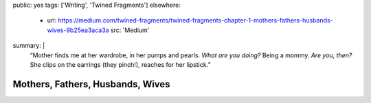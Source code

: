 public: yes
tags: ['Writing', 'Twined Fragments']
elsewhere:
  - url: https://medium.com/twined-fragments/twined-fragments-chapter-1-mothers-fathers-husbands-wives-9b25ea3aca3a
    src: 'Medium'
summary: |
  “Mother finds me at her wardrobe, in her pumps and pearls.
  *What are you doing?*
  Being a mommy.
  *Are you, then?*
  She clips on the earrings (they pinch!),
  reaches for her lipstick.”


*********************************
Mothers, Fathers, Husbands, Wives
*********************************
